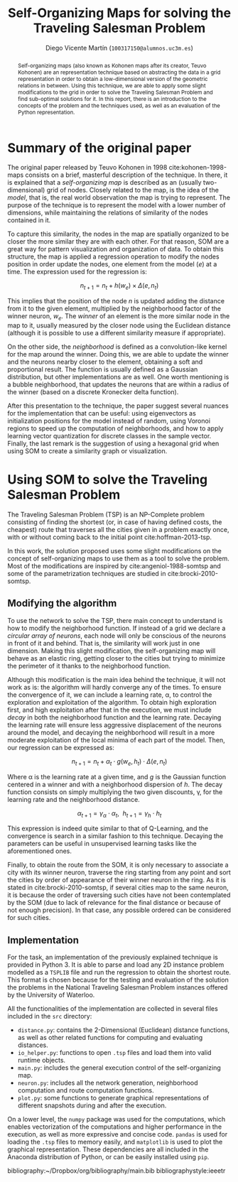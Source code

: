 #+TITLE:  Self-Organizing Maps for solving the Traveling Salesman Problem
#+AUTHOR: Diego Vicente Martín (=100317150@alumnos.uc3m.es=)
#+EMAIL:  100317150@alumnos.uc3m.es
#+LaTeX_CLASS: article
#+LaTeX_CLASS_OPTIONS: [10pt]
#+LaTeX_HEADER: \usepackage[export]{adjustbox}[2011/08/13]
#+LATEX_HEADER: \setlength{\parskip}{\baselineskip}
#+LATEX_HEADER: \usepackage{enumitem}
#+LATEX_HEADER: \setlist[itemize]{noitemsep,
#+LATEX_HEADER:     topsep=0pt, before={\vspace*{-0.7\baselineskip}}}
#+LATEX_HEADER: \usepackage{amsmath}

#+OPTIONS: toc:nil date:nil H:2

#+BEGIN_abstract
Self-organizing maps (also known as Kohonen maps after its creator, Teuvo
Kohonen) are an representation technique based on abstracting the data in a
grid representation in order to obtain a low-dimensional version of the
geometric relations in between. Using this technique, we are able to apply some
slight modifications to the grid in order to solve the Traveling Salesman
Problem and find sub-optimal solutions for it. In this report, there is an
introduction to the concepts of the problem and the techniques used, as well as
an evaluation of the Python representation.
#+END_abstract

* Summary of the original paper

The original paper released by Teuvo Kohonen in 1998 cite:kohonen-1998-maps
consists on a brief, masterful description of the technique. In there, it is
explained that a /self-organizing map/ is described as an (usually
two-dimensional) grid of nodes. Closely related to the map, is the idea of the
/model/, that is, the real world observation the map is trying to represent.
The purpose of the technique is to represent the model with a lower number of
dimensions, while maintaining the relations of similarity of the nodes
contained in it.

To capture this similarity, the nodes in the map are spatially organized to be
closer the more similar they are with each other. For that reason, SOM are a
great way for pattern visualization and organization of data. To obtain this
structure, the map is applied a regression operation to modify the nodes
position in order update the nodes, one element from the model (\(e\)) at a
time. The expression used for the regression is:

\[
n_{t+1} = n_{t} + h(w_{e}) \times \Delta(e, n_{t})
\]

This implies that the position of the node \(n\) is updated adding the distance
from it to the given element, multiplied by the neighborhood factor of the
winner neuron, \(w_{e}\). The /winner/ of an element is the more similar node in
the map to it, usually measured by the closer node using the Euclidean distance
(although it is possible to use a different similarity measure if appropriate).

On the other side, the /neighborhood/ is defined as a convolution-like kernel
for the map around the winner. Doing this, we are able to update the winner and
the neurons nearby closer to the element, obtaining a soft and proportional
result. The function is usually defined as a Gaussian distribution, but other
implementations are as well. One worth mentioning is a bubble neighborhood,
that updates the neurons that are within a radius of the winner (based on a
discrete Kronecker delta function).

After this presentation to the technique, the paper suggest several nuances for
the implementation that can be useful: using eigenvectors as initialization
positions for the model instead of random, using Voronoi regions to speed up
the computation of neighborhoods, and how to apply learning vector quantization
for discrete classes in the sample vector. Finally, the last remark is the
suggestion of using a hexagonal grid when using SOM to create a similarity
graph or visualization.

* Using SOM to solve the Traveling Salesman Problem

The Traveling Salesman Problem (TSP) is an NP-Complete problem consisting of
finding the shortest (or, in case of having defined costs, the cheapest) route
that traverses all the cities given in a problem exactly once, with or without
coming back to the initial point cite:hoffman-2013-tsp.

In this work, the solution proposed uses some slight modifications on the
concept of self-organizing maps to use them as a tool to solve the problem.
Most of the modifications are inspired by cite:angeniol-1988-somtsp and some of
the parametrization techniques are studied in cite:brocki-2010-somtsp.

** Modifying the algorithm

To use the network to solve the TSP, there main concept to understand is how to
modify the neighborhood function. If instead of a grid we declare a /circular
array of neurons/, each node will only be conscious of the neurons in front of
it and behind. That is, the similarity will work just in one dimension. Making
this slight modification, the self-organizing map will behave as an elastic
ring, getting closer to the cities but trying to minimize the perimeter of it
thanks to the neighborhood function.

Although this modification is the main idea behind the technique, it will not
work as is: the algorithm will hardly converge any of the times. To ensure the
convergence of it, we can include a learning rate, \alpha, to control the
exploration and exploitation of the algorithm. To obtain high exploration
first, and high exploitation after that in the execution, we must include
/decay/ in both the neighborhood function and the learning rate. Decaying the
learning rate will ensure less aggressive displacement of the neurons around
the model, and decaying the neighborhood will result in a more moderate
exploitation of the local minima of each part of the model. Then, our
regression can be expressed as:

\[
n_{t+1} = n_{t} + \alpha_{t} \cdot g(w_{e}, h_{t}) \cdot \Delta(e, n_{t})
\]

Where \alpha is the learning rate at a given time, and \(g\) is the Gaussian
function centered in a winner and with a neighborhood dispersion of \(h\). The
decay function consists on simply multiplying the two given discounts, \gamma, for
the learning rate and the neighborhood distance.

\[
\alpha_{t+1} = \gamma_{\alpha} \cdot \alpha_{t} , \ \ h_{t+1} = \gamma_{h} \cdot h_{t}
\]

This expression is indeed quite similar to that of Q-Learning, and the
convergence is search in a similar fashion to this technique. Decaying the
parameters can be useful in unsupervised learning tasks like the aforementioned
ones.

Finally, to obtain the route from the SOM, it is only necessary to associate a
city with its winner neuron, traverse the ring starting from any point and sort
the cities by order of appearance of their winner neuron in the ring. As it is
stated in cite:brocki-2010-somtsp, if several cities map to the same neuron, it
is because the order of traversing such cities have not been contemplated by
the SOM (due to lack of relevance for the final distance or because of not
enough precision). In that case, any possible ordered can be considered for
such cities.

** Implementation

For the task, an implementation of the previously explained technique is
provided in Python 3. It is able to parse and load any 2D instance problem
modelled as a =TSPLIB= file and run the regression to obtain the shortest
route. This format is chosen because for the testing and evaluation of the
solution the problems in the National Traveling Salesman Problem instances
offered by the University of Waterloo.

All the functionalities of the implementation are collected in several files
included in the =src= directory:
- =distance.py=: contains the 2-Dimensional (Euclidean) distance functions,
  as well as other related functions for computing and evaluating distances.
- =io_helper.py=: functions to open =.tsp= files and load them into valid
  runtime objects.
- =main.py=: includes the general execution control of the self-organizing map.
- =neuron.py=: includes all the network generation, neighborhood computation
  and route computation functions.
- =plot.py=: some functions to generate graphical representations of different
  snapshots during and after the execution.

On a lower level, the =numpy= package was used for the computations, which
enables vectorization of the computations and higher performance in the
execution, as well as more expressive and concise code. =pandas= is used for
loading the =.tsp= files to memory easily, and =matplotlib= is used to plot the
graphical representation. These dependencies are all included in the Anaconda
distribution of Python, or can be easily installed using =pip=.

bibliography:~/Dropbox/org/bibliography/main.bib
bibliographystyle:ieeetr

#  LocalWords:  Teuvo Kohonen SOM eigenvectors Voronoi parametrization minima
